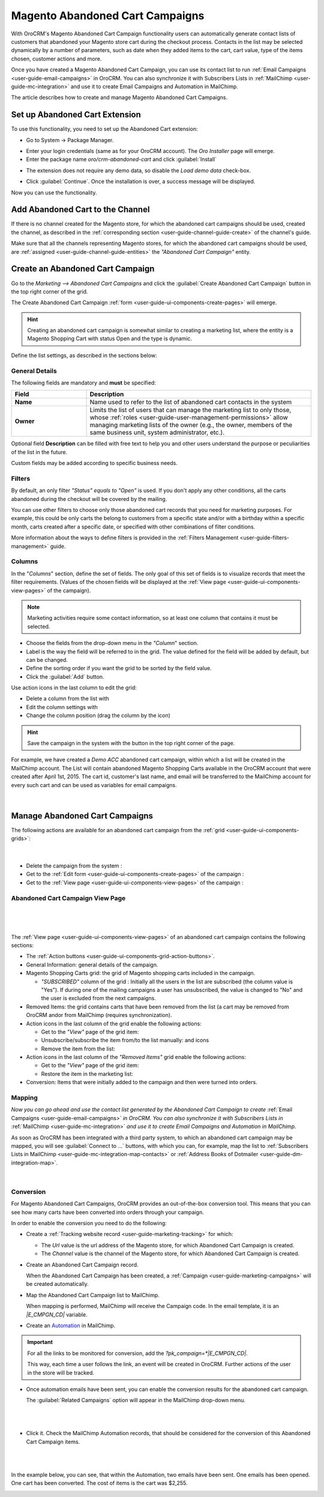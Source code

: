 .. _user-guide-acc:

Magento Abandoned Cart Campaigns
================================

With OroCRM's Magento Abandoned Cart Campaign functionality users can automatically generate contact lists of 
customers  that abandoned your Magento store cart during the checkout process. Contacts in the list may be selected 
dynamically by a number of parameters, such as date when they added items to the cart, cart value, type of the items 
chosen, customer actions and more.

Once you have created a Magento Abandoned Cart Campaign, you can use its contact list to run 
:ref:`Email Campaigns <user-guide-email-campaigns>` in OroCRM. You can also synchronize it with Subscribers 
Lists in :ref:`MailChimp <user-guide-mc-integration>` and use it to create Email Campaigns and Automation in MailChimp.

The article describes how to create and manage Magento Abandoned Cart Campaigns.

.. _user-guide-acc-ext:

Set up Abandoned Cart Extension
-------------------------------

To use this functionality, you need to set up the Abandoned Cart extension:

- Go to System → Package Manager.

.. image:: ./img/mailchimp/ext_01.png
 
- Enter your login credentials (same as for your OroCRM account). The *Oro Installer* page will emerge.

- Enter the package name *oro/crm-abandoned-cart* and click :guilabel:`Install`

.. image:: ./img/mailchimp/ext_02.png


- The extension does not require any demo data, so disable the *Load demo data* check-box.

.. image:: ./img/mailchimp/ext_03.png

- Click :guilabel:`Continue`. Once the installation is over, a success message will be displayed. 

Now you can use the functionality.


.. _user-guide-acc-create-channel:
 
Add Abandoned Cart to the Channel 
---------------------------------

If there is no channel created for the Magento store, for which the abandoned cart campaigns should be used, created the 
channel, as described in the :ref:`corresponding section <user-guide-channel-guide-create>` of the channel's guide.

Make sure that all the channels representing Magento stores, for which the abandoned cart campaigns should be used, 
are :ref:`assigned <user-guide-channel-guide-entities>` the *"Abandoned Cart Campaign"* entity.

.. image:: ./img/mailchimp/acc_channel.png


.. _user-guide-acc-create:
 
Create an Abandoned Cart Campaign
---------------------------------

Go to the *Marketing --> Abandoned Cart Campaigns* and click the :guilabel:`Create Abandoned Cart Campaign` button 
in the top right corner of the grid.
   
The Create Abandoned Cart Campaign :ref:`form <user-guide-ui-components-create-pages>` will emerge.

.. hint::

    Creating an abandoned cart campaign is somewhat similar to creating a marketing list, where the entity is 
    a Magento Shopping Cart with status Open and the type is dynamic.

Define the list settings, as described in the sections below:


.. _user-guide-acc-create-general:
  
General Details  
^^^^^^^^^^^^^^^

The following fields are mandatory and **must** be specified:

.. csv-table::
  :header: "Field", "Description"
  :widths: 10, 30

  "**Name**","Name used to refer to the list of abandoned cart contacts in the system"
  "**Owner**","Limits the list of users that can manage the marketing list to only those,  whose 
  :ref:`roles <user-guide-user-management-permissions>` allow managing marketing lists of the owner (e.g., the owner, 
  members of the same business unit, system administrator, etc.)."

Optional field **Description** can be filled with free text to help you and other users understand the purpose or 
peculiarities of the list in the future.

Custom fields may be added according to specific business needs. 


.. _user-guide-acc-create-filters:
  
Filters
^^^^^^^

By default, an only filter *"Status"* *equals to* *"Open"* is used. If you don't apply any other conditions, all the
carts abandoned during the checkout will be covered by the mailing.  

You can use other filters to choose only those abandoned cart records that you need for marketing purposes.
For example, this could be only carts the belong to customers from a specific state and/or with a birthday 
within a specific month, carts created after a specific date, or specified with other combinations of filter conditions. 

More information about the ways to define filters is provided in the 
:ref:`Filters Management <user-guide-filters-management>` guide.

.. _user-guide-acc-columns:

Columns
^^^^^^^

In the "*Columns*" section, define the set of fields.
The only goal of this set of fields is to visualize records that meet the filter requirements. (Values of the chosen 
fields will be displayed at the :ref:`View page <user-guide-ui-components-view-pages>` of the campaign).

.. note::

    Marketing activities require some contact information, so at least one column that contains it must be 
    selected.
  
- Choose the fields from the drop-down menu in the *"Column*" section.

- Label is the way the field will be referred to in the grid. The value defined for the field will be added by default, 
  but can be changed. 
  
- Define the sorting order if you want the grid to be sorted by the field value.

- Click the :guilabel:`Add` button.

Use action icons in the last column to edit the grid:

- Delete a column from the list with |IcDelete|

- Edit the column settings with |IcEdit|

- Change the column position (drag the column by the |IcMove| icon)


.. hint::

    Save the campaign in the system with the button in the top right corner of the page.

For example, we have created a *Demo ACC* abandoned cart campaign, within which a list will be created in the MailChimp
account. The List will contain abandoned Magento Shopping Carts available in the OroCRM account that were created 
after April 1st, 2015. The cart id, customer's last name, and email will be transferred to the MailChimp account for 
every such cart and can be used as variables for email campaigns.

      |
	  
.. image:: ./img/mailchimp/acc_create_ex.png


.. _user-guide-acc-actions:

Manage Abandoned Cart Campaigns
-------------------------------

The following actions are available for an abandoned cart campaign from the 
:ref:`grid <user-guide-ui-components-grids>`:

      |
	  
.. image:: ./img/mailchimp/acc_edit.png

- Delete the campaign from the system : |IcDelete| 

- Get to the :ref:`Edit form <user-guide-ui-components-create-pages>` of the campaign : |IcEdit| 

- Get to the :ref:`View page <user-guide-ui-components-view-pages>` of the campaign :  |IcView| 


.. _user-guide-acc-view-page:

Abandoned Cart Campaign View Page
^^^^^^^^^^^^^^^^^^^^^^^^^^^^^^^^^
      |
  
.. image:: ./img/mailchimp/acc_view.png

|

The :ref:`View page <user-guide-ui-components-view-pages>` of an abandoned cart campaign contains the following 
sections:

- The :ref:`Action buttons <user-guide-ui-components-grid-action-buttons>`.

- General Information: general details of the campaign.

- Magento Shopping Carts grid: the grid of Magento shopping carts included in the campaign.
  
  - *"SUBSCRIBED"* column of the grid : Initially all the users in the list are subscribed (the column value is "Yes"). 
    If during one of the mailing campaigns a user has unsubscribed, the value is changed to "No" and 
    the user is excluded from the next campaigns.

- Removed Items: the grid contains carts that have been removed from the list (a cart may be removed from OroCRM 
  and\or from MailChimp (requires synchronization).

- Action icons in the last column of the grid enable the following actions:

  - Get to the *"View"* page of the grid item: |IcView|

  - Unsubscribe/subscribe the item from/to the list manually: |IcUns| and  |IcSub| icons
 
  - Remove the item from the list: |IcRemove|

- Action icons in the last column of the *"Removed Items"* grid enable the following actions:

  - Get to the *"View"* page of the grid item: |IcView|

  - Restore the item in the marketing list: |UndoRem|  
   
- Conversion: Items that were initially added to the campaign and then were turned into orders.


Mapping
^^^^^^^

*Now you can go ahead and use the contact list generated by the Abandoned Cart Campaign to create*
:ref:`Email Campaigns <user-guide-email-campaigns>` *in OroCRM. You can also synchronize it with Subscribers 
Lists in* :ref:`MailChimp <user-guide-mc-integration>` *and use it to create Email Campaigns and Automation in 
MailChimp.*

As soon as OroCRM has been integrated with a third party system, to which an abandoned cart campaign may be mapped,
you will see :guilabel:`Connect to ...` buttons, with which you
can, for example, map the list to :ref:`Subscribers Lists in MailChimp <user-guide-mc-integration-map-contacts>` or
:ref:`Address Books of Dotmailer <user-guide-dm-integration-map>`.
  
  |
  
  |MapML| 

  
Conversion  
^^^^^^^^^^

For Magento Abandoned Cart Campaigns, OroCRM provides an out-of-the-box conversion tool. This means that you can 
see how many carts have been converted into orders through your campaign.

In order to enable the conversion you need to do the following:

- Create a :ref:`Tracking website record <user-guide-marketing-tracking>` for which:
  
  - The *Url* value is the url address of the Magento store, for which Abandoned Cart Campaign is created.
  
  - The *Channel* value is the channel of the Magento store, for which Abandoned Cart Campaign is created.

- Create an Abandoned Cart Campaign record. 

  When the Abandoned Cart Campaign has been created, a 
  :ref:`Campaign <user-guide-marketing-campaigns>` will be created automatically.
  
- Map the Abandoned Cart Campaign list to MailChimp. 

  When mapping is performed, MailChimp will receive the Campaign code. In the email template, it is an *|E_CMPGN_CD|*
  variable.

- Create an `Automation <http://mailchimp.com/features/automation/>`_ in MailChimp.

.. important::

    For all the links to be monitored for conversion, add the *?pk_campaign=*|E_CMPGN_CD|*.
 
    This way, each time a user follows the link, an event will be created in OroCRM. Further actions of the user in the
    store will be tracked.

- Once automation emails have been sent, you can enable the conversion results for the abandoned cart campaign.
  
  The :guilabel:`Related Campaigns` option will appear in the MailChimp drop-down menu.

  |
  
  |acc_related_camp|
  
  |

- Click it. Check the MailChimp Automation records, that should be considered for the conversion of this Abandoned Cart
  Campaign items.
  
  |
  
  |acc_enable|
  
  |
  
In the example below, you can see, that within the Automation, two emails have been sent. One emails has been opened.
One cart has been converted.  The cost of items is the cart was $2,255.

  
.. image:: ./img/marketing/acc_conversion.png

 
  
.. |IcDelete| image:: ./img/buttons/IcDelete.png
   :align: middle

.. |IcEdit| image:: ./img/buttons/IcEdit.png
   :align: middle

.. |IcMove| image:: ./img/buttons/IcMove.png
   :align: middle

.. |IcView| image:: ./img/buttons/IcView.png
   :align: middle

.. |IcSub| image:: ./img/buttons/IcSub.png
   :align: middle

.. |IcUns| image:: ./img/buttons/IcUns.png
   :align: middle

.. |IcRemove| image:: ./img/buttons/IcRemove.png
   :align: middle

.. |UndoRem| image:: ./img/buttons/UndoRem.png
   :align: middle
      
.. |BGotoPage| image:: ./img/buttons/BGotoPage.png
   :align: middle
   
.. |Bdropdown| image:: ./img/buttons/Bdropdown.png
   :align: middle

.. |BCrLOwnerClear| image:: ./img/buttons/BCrLOwnerClear.png
   :align: middle

.. |BSchedule| image:: ./img/buttons/BSchedule.png
   :align: middle
   
.. |acc_related_camp| image:: ./img/marketing/acc_related_camp.png
   :align: middle
   
.. |MapML| image:: ./img/marketing/map_ml.png
   :align: middle

.. |acc_enable| image:: ./img/marketing/acc_enable.png
   :align: middle
